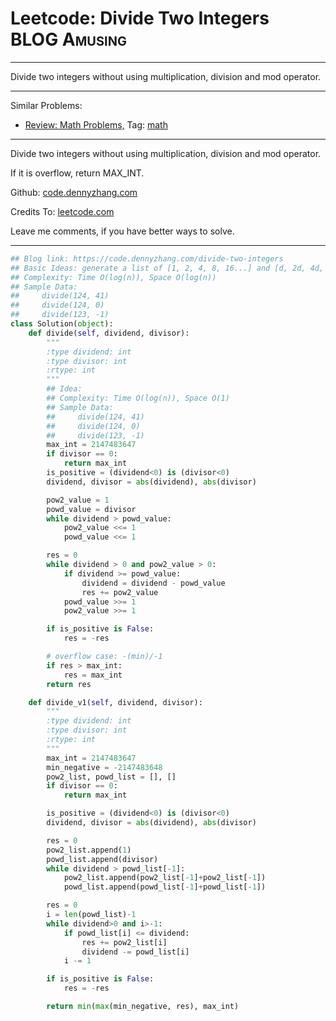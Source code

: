 * Leetcode: Divide Two Integers                                   :BLOG:Amusing:
#+STARTUP: showeverything
#+OPTIONS: toc:nil \n:t ^:nil creator:nil d:nil
:PROPERTIES:
:type:     math, redo
:END:
---------------------------------------------------------------------
Divide two integers without using multiplication, division and mod operator.
---------------------------------------------------------------------
Similar Problems:
- [[https://code.dennyzhang.com/review-math][Review: Math Problems,]] Tag: [[https://code.dennyzhang.com/tag/math][math]]
---------------------------------------------------------------------
Divide two integers without using multiplication, division and mod operator.

If it is overflow, return MAX_INT.

Github: [[https://github.com/dennyzhang/code.dennyzhang.com/tree/master/problems/divide-two-integers][code.dennyzhang.com]]

Credits To: [[https://leetcode.com/problems/divide-two-integers/description/][leetcode.com]]

Leave me comments, if you have better ways to solve.
---------------------------------------------------------------------

#+BEGIN_SRC python
## Blog link: https://code.dennyzhang.com/divide-two-integers
## Basic Ideas: generate a list of [1, 2, 4, 8, 16...] and [d, 2d, 4d, 8d, ...]
## Complexity: Time O(log(n)), Space O(log(n))
## Sample Data: 
##     divide(124, 41)
##     divide(124, 0)
##     divide(123, -1)
class Solution(object):
    def divide(self, dividend, divisor):
        """
        :type dividend: int
        :type divisor: int
        :rtype: int
        """
        ## Idea:
        ## Complexity: Time O(log(n)), Space O(1)
        ## Sample Data:
        ##     divide(124, 41)
        ##     divide(124, 0)
        ##     divide(123, -1)
        max_int = 2147483647
        if divisor == 0:
            return max_int
        is_positive = (dividend<0) is (divisor<0)
        dividend, divisor = abs(dividend), abs(divisor)
        
        pow2_value = 1
        powd_value = divisor
        while dividend > powd_value:
            pow2_value <<= 1
            powd_value <<= 1
        
        res = 0
        while dividend > 0 and pow2_value > 0:
            if dividend >= powd_value:
                dividend = dividend - powd_value
                res += pow2_value
            powd_value >>= 1
            pow2_value >>= 1
            
        if is_positive is False:
            res = -res

        # overflow case: -(min)/-1
        if res > max_int:
            res = max_int
        return res

    def divide_v1(self, dividend, divisor):
        """
        :type dividend: int
        :type divisor: int
        :rtype: int
        """
        max_int = 2147483647
        min_negative = -2147483648
        pow2_list, powd_list = [], []
        if divisor == 0:
            return max_int

        is_positive = (dividend<0) is (divisor<0)
        dividend, divisor = abs(dividend), abs(divisor)

        res = 0
        pow2_list.append(1)
        powd_list.append(divisor)
        while dividend > powd_list[-1]:
            pow2_list.append(pow2_list[-1]+pow2_list[-1])
            powd_list.append(powd_list[-1]+powd_list[-1])

        res = 0
        i = len(powd_list)-1
        while dividend>0 and i>-1:
            if powd_list[i] <= dividend:
                res += pow2_list[i]
                dividend -= powd_list[i]
            i -= 1

        if is_positive is False:
            res = -res

        return min(max(min_negative, res), max_int)
#+END_SRC

#+BEGIN_HTML
<div style="overflow: hidden;">
<div style="float: left; padding: 5px"> <a href="https://www.linkedin.com/in/dennyzhang001"><img src="https://www.dennyzhang.com/wp-content/uploads/sns/linkedin.png" alt="linkedin" /></a></div>
<div style="float: left; padding: 5px"><a href="https://github.com/dennyzhang"><img src="https://www.dennyzhang.com/wp-content/uploads/sns/github.png" alt="github" /></a></div>
<div style="float: left; padding: 5px"><a href="https://www.dennyzhang.com/slack" target="_blank" rel="nofollow"><img src="https://slack.dennyzhang.com/badge.svg" alt="slack"/></a></div>
</div>
#+END_HTML

